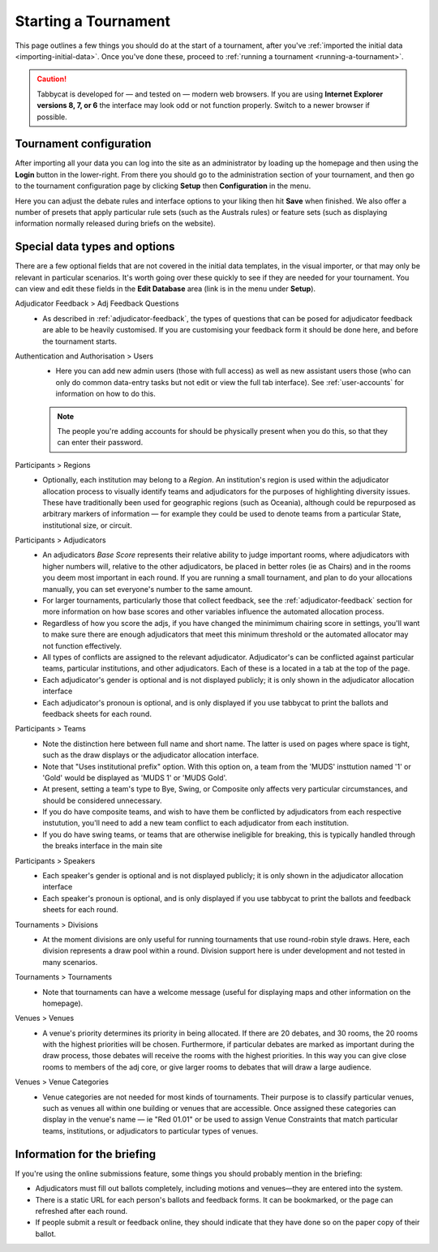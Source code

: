 .. _starting-a-tournament:

=====================
Starting a Tournament
=====================

This page outlines a few things you should do at the start of a tournament, after you've :ref:`imported the initial data <importing-initial-data>`. Once you've done these, proceed to :ref:`running a tournament <running-a-tournament>`.

.. caution:: Tabbycat is developed for — and tested on — modern web browsers. If you are using **Internet Explorer versions 8, 7, or 6** the interface may look odd or not function properly. Switch to a newer browser if possible.


Tournament configuration
========================

After importing all your data you can log into the site as an administrator by loading up the homepage and then using the **Login** button in the lower-right. From there you should go to the administration section of your tournament, and then go to the tournament configuration page by clicking **Setup** then **Configuration** in the menu.

Here you can adjust the debate rules and interface options to your liking then hit **Save** when finished. We also offer a number of presets that apply particular rule sets (such as the Australs rules) or feature sets (such as displaying information normally released during briefs on the website).

Special data types and options
==============================

There are a few optional fields that are not covered in the initial data templates, in the visual importer, or that may only be relevant in particular scenarios. It's worth going over these quickly to see if they are needed for your tournament. You can view and edit these fields in the **Edit Database** area (link is in the menu under **Setup**).

Adjudicator Feedback > Adj Feedback Questions
  - As described in :ref:`adjudicator-feedback`, the types of questions that can be posed for adjudicator feedback are able to be heavily customised. If you are customising your feedback form it should be done here, and before the tournament starts.

Authentication and Authorisation > Users
  - Here you can add new admin users (those with full access) as well as new assistant users those (who can only do common data-entry tasks but not edit or view the full tab interface). See :ref:`user-accounts` for information on how to do this.

  .. note:: The people you're adding accounts for should be physically present when you do this, so that they can enter their password.

Participants > Regions
  - Optionally, each institution may belong to a *Region*. An institution's region is used within the adjudicator allocation process to visually identify teams and adjudicators for the purposes of highlighting diversity issues.  These have traditionally been used for geographic regions (such as Oceania), although could be repurposed as arbitrary markers of information — for example they could be used to denote teams from a particular State, institutional size, or circuit.

Participants > Adjudicators
  - An adjudicators *Base Score* represents their relative ability to judge important rooms, where adjudicators with higher numbers will, relative to the other adjudicators, be placed in better roles (ie as Chairs) and in the rooms you deem most important in each round. If you are running a small tournament, and plan to do your allocations manually, you can set everyone's number to the same amount.
  - For larger tournaments, particularly those that collect feedback, see the :ref:`adjudicator-feedback` section for more information on how base scores and other variables influence the automated allocation process.
  - Regardless of how you score the adjs, if you have changed the minimimum chairing score in settings, you'll want to make sure there are enough adjudicators that meet this minimum threshold or the automated allocator may not function effectively.
  - All types of conflicts are assigned to the relevant adjudicator. Adjudicator's can be conflicted against particular teams, particular institutions, and other adjudicators. Each of these is a located in a tab at the top of the page.
  - Each adjudicator's gender is optional and is not displayed publicly; it is only shown in the adjudicator allocation interface
  - Each adjudicator's pronoun is optional, and is only displayed if you use tabbycat to print the ballots and feedback sheets for each round.

Participants > Teams
  - Note the distinction here between full name and short name. The latter is used on pages where space is tight, such as the draw displays or the adjudicator allocation interface.
  - Note that "Uses institutional prefix" option. With this option on, a team from the 'MUDS' insttution named '1' or 'Gold' would be displayed as 'MUDS 1' or 'MUDS Gold'.
  - At present, setting a team's type to Bye, Swing, or Composite only affects very particular circumstances, and should be considered unnecessary.
  - If you do have composite teams, and wish to have them be conflicted by adjudicators from each respective instutution, you'll need to add a new team conflict to each adjudicator from each institution.
  - If you do have swing teams, or teams that are otherwise ineligible for breaking, this is typically handled through the breaks interface in the main site

Participants > Speakers
  - Each speaker's gender is optional and is not displayed publicly; it is only shown in the adjudicator allocation interface
  - Each speaker's pronoun is optional, and is only displayed if you use tabbycat to print the ballots and feedback sheets for each round.

Tournaments > Divisions
  - At the moment divisions are only useful for running tournaments that use round-robin style draws. Here, each division represents a draw pool within a round. Division support here is under development and not tested in many scenarios.

Tournaments > Tournaments
  - Note that tournaments can have a welcome message (useful for displaying maps and other information on the homepage).

Venues > Venues
  - A venue's priority determines its priority in being allocated. If there are 20 debates, and 30 rooms, the 20 rooms with the highest priorities will be chosen. Furthermore, if particular debates are marked as important during the draw process, those debates will receive the rooms with the highest priorities. In this way you can give close rooms to members of the adj core, or give larger rooms to debates that will draw a large audience.

Venues > Venue Categories
  - Venue categories are not needed for most kinds of tournaments. Their purpose is to classify particular venues, such as venues all within one building or venues that are accessible. Once assigned these categories can display in the venue's name — ie "Red 01.01" or be used to assign Venue Constraints that match particular teams, institutions, or adjudicators to particular types of venues.

Information for the briefing
============================

If you're using the online submissions feature, some things you should probably mention in the briefing:

- Adjudicators must fill out ballots completely, including motions and venues—they are entered into the system.
- There is a static URL for each person's ballots and feedback forms. It can be bookmarked, or the page can refreshed after each round.
- If people submit a result or feedback online, they should indicate that they have done so on the paper copy of their ballot.
